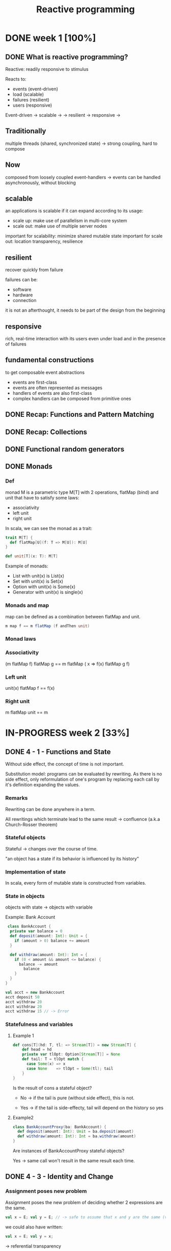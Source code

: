 #+title: Reactive programming

* DONE week 1 [100%]
CLOSED: [2013-11-12 mar. 12:52]
** DONE What is reactive programming?
CLOSED: [2013-11-05 mar. 14:15]

Reactive: readily responsive to stimulus

Reacts to:
- events (event-driven)
- load (scalable)
- failures (resilient)
- users (responsive)


Event-driven -> scalable  ->
             -> resilient -> responsive
                          ->


** Traditionally
multiple threads (shared, synchronized state) -> strong coupling, hard to compose

** Now
composed from loosely coupled event-handlers -> events can be handled asynchronously, without blocking

** scalable
an applications is scalable if it can expand according to its usage:
- scale up: make use of parallelism in multi-core system
- scale out: make use of multiple server nodes

important for scalability: minimize shared mutable state
important for scale out: location transparency, resilience


** resilient
recover quickly from failure

failures can be:
- software
- hardware
- connection

it is not an afterthought, it needs to be part of the design from the beginning

** responsive

rich, real-time interaction with its users even under load and in the presence of failures

** fundamental constructions
to get composable event abstractions
- events are first-class
- events are often represented as messages
- handlers of events are also first-class
- complex handlers can be composed from primitive ones

** DONE Recap: Functions and Pattern Matching
CLOSED: [2013-11-05 mar. 14:16]
** DONE Recap: Collections
CLOSED: [2013-11-05 mar. 14:23]
** DONE Functional random generators
CLOSED: [2013-11-06 mer. 13:04]
** DONE Monads
CLOSED: [2013-11-10 dim. 19:19]

*** Def
monad M is a parametric type M[T] with 2 operations, flatMap (bind) and unit that have to satisfy some laws:
- associativity
- left unit
- right unit

In scala, we can see the monad as a trait:

#+begin_src scala
trait M[T] {
  def flatMap[U](f: T => M[U]): M[U]
}

def unit[T](x: T): M[T]
#+end_src

Example of monads:
- List with unit(x) is List(x)
- Set with unit(x) is Set(x)
- Option with unit(x) is Some(x)
- Generator with unit(x) is single(x)
*** Monads and map

map can be defined as a combination between flatMap and unit.

#+begin_src scala
m map f == m flatMap (f andThen unit)
#+end_src

*** Monad laws
*** Associativity

(m flatMap f) flatMap g == m flatMap ( x => f(x) flatMap g f)

*** Left unit

unit(x) flatMap f == f(x)

*** Right unit
m flatMap unit == m
* IN-PROGRESS week 2 [33%]
** DONE 4 - 1 - Functions and State
CLOSED: [2013-11-12 mar. 13:16]
Without side effect, the concept of time is not important.

Substitution model: programs can be evaluated by rewriting.
As there is no side effect, only reformulation of one's program by replacing each call by it's definition expanding the values.

*** Remarks

Rewriting can be done anywhere in a term.

All rewritings which terminate lead to the same result -> confluence (a.k.a Church-Rosser theorem)

*** Stateful objects
Stateful -> changes over the course of time.

"an object has a state if its behavior is influenced by its history"

*** Implementation of state

In scala, every form of mutable state is constructed from variables.

*** State in objects

objects with state -> objects with variable

Example: Bank Account

#+begin_src scala
 class BankAccount {
  private var balance = 0
  def deposit(amount: Int): Unit = {
    if (amount > 0) balance += amount
  }

  def withdraw(amount: Int): Int = {
    if (0 < amount && amount <= balance) {
      balance -= amount
        balance
    }
  }
}

val acct = new BankAccount
acct deposit 50
acct withdraw 20
acct withdraw 20
acct withdraw 15 // -> Error

#+end_src

*** Statefulness and variables

**** Example 1
#+begin_src scala
def cons[T](hd: T, tl: => Stream[T]) = new Stream[T] {
    def head = hd
    private var tlOpt: Option[Stream[T]] = None
    def tail: T = tlOpt match {
      case Some(x) => x
      case None    => tlOpt = Some(tl); tail
    }
}
#+end_src

Is the result of cons a stateful object?

- No   -> if the tail is pure (without side effect), this is not.

- Yes  -> if the tail is side-effecty, tail will depend on the history so yes

**** Example2

#+begin_src scala
class BankAccountProxy(ba: BankAccount) {
  def deposit(amount: Int): Unit = ba.deposit(amount)
  def withdraw(amount: Int): Int = ba.withdraw(amount)
}
#+end_src

Are instances of BankAccountProxy stateful objects?

Yes -> same call won't result in the same result each time.

** DONE 4 - 3 - Identity and Change
CLOSED: [2013-11-12 mar. 13:31]
*** Assignment poses new problem
Assignment poses the new problem of deciding whether 2 expressions are the same.

#+begin_src scala
val x = E; val y = E; // -> safe to assume that x and y are the same (val so no assignment).
#+end_src

we could also have written:

#+begin_src scala
val x = E; val y = x;
#+end_src

-> referential transparency

*** Example

#+begin_src scala
val x = new BankAccount
val y = new BankAccount
#+end_src

Are x and y are the same?
No

*** What's "being the same"?

property of "operational equivalence" <-> x and y are operationally equivalent if no possible test can distinguish between them.

How:
- Execute multiple arbitrary definitions on both x and y and check the possible outcomes.
#+begin_src scala
val x = new BankAccount
val y = new BankAccount
f (x, y)
#+end_src

- Then execute the definitions with another sequence S obtained by replacing each x occurrence by y
#+begin_src scala
val x = new BankAccount
val y = new BankAccount
f (x, x)
#+end_src

- Then create another sequence S' by replace x by y in every sequence of S
#+begin_src scala
val x = new BankAccount
val y = new BankAccount
f (y, y)
#+end_src

- if the results are different then the expressions x and y are certainly different

- if all possible pairs of sequences (S, S') produce the same result, then x and y are the same.

*** Example

**** First round

#+begin_src scala
val x = new BankAccount
val y = new BankAccount
x deposit 30  // val res1: Int = 30
y withdraw 20 // -> error
#+end_src

**** Second
#+begin_src scala
val x = new BankAccount
val y = new BankAccount
x deposit 30  // val res1: Int = 30
x withdraw 20 // val res1: Int = 10
#+end_src

**** conclusion

The final result is different then x and y are different

*** Another Example

#+begin_src scala
val x = new BankAccount
val y = x
x deposit 30  // val res1: Int = 30
y withdraw 20 // -> error
#+end_src

Here, using the same experiment, we obtain the same result so x and y are the same.

*** Assignment and substitution model
With previous examples, we can see that the substitution model can no longer be used with assignments.

** TODO 4 - 4 - Loops
** TODO 4 - 5 - Extended Example_ Discrete Event Simulation
** TODO 4 - 6 - Discrete Event Simulation_ API and Usage
** TODO 4 - 7 - Discrete Event Simluation_ Implementation and Test
